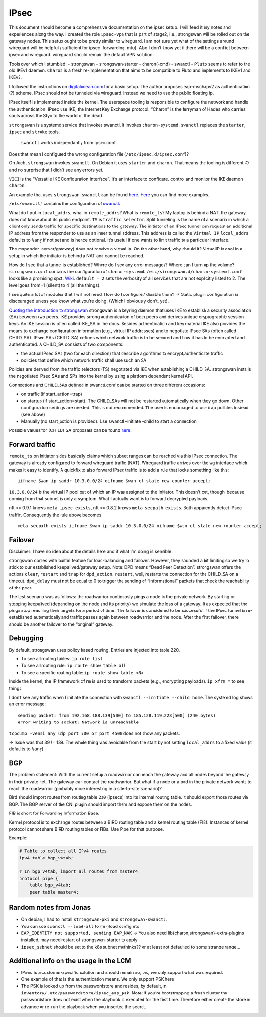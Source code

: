 IPsec
=====

.. todo::

   needs complete rewrite to become nice

This document should become a comprehensive documentation on the ipsec
setup. I will feed it my notes and experiences along the way. I created
the role ``ipsec-vpn`` that is part of stage2, i.e., strongswan will be
rolled out on the gateway nodes. This setup ought to be pretty similar
to wireguard. I am not sure yet what of the settings around wireguard
will be helpful / sufficient for ipsec (forwarding, mtu). Also I don’t
know yet if there will be a conflict between ipsec and wireguard.
wireguard should remain the default VPN solution.

Tools over which I stumbled: - strongswan - strongswan-starter -
charon(-cmd) - swanctl - ``Pluto`` seems to refer to the old IKEv1
daemon. ``Charon`` is a fresh re-implementation that aims to be
compatible to Pluto and implements to IKEv1 and IKEv2.

I followed the instructions on
`digitalocean.com <https://www.digitalocean.com/community/tutorials/how-to-set-up-an-ikev2-vpn-server-with-strongswan-on-ubuntu-20-04#step-6-%E2%80%94-configuring-the-firewall-&-kernel-ip-forwarding>`__
for a basic setup. The author proposes eap-mschapv2 as authentication
(?) scheme. IPsec should not be tunneled via wireguard. Instead we need
to use the public floating ip.

IPsec itself is implemented inside the kernel. The userspace tooling is
responsible to configure the network and handle the authentication.
IPsec use IKE, the Internet Key Exchange protocol. “Charon” is the
ferryman of Hades who carries souls across the Styx to the world of the
dead.

``strongswan`` is a systemd service that invokes swanctl. It invokes
``charon-systemd``. ``swanctl`` replaces the ``starter``, ``ipsec`` and
``stroke`` tools.

   ``swanctl`` works independantly from ipsec.conf.

Does that mean I configured the wrong configuration file
(``/etc/ipsec.d/ipsec.conf``)?

On Arch, ``strongswan`` invokes ``swanctl``. On Debian it uses
``starter`` and ``charon``. That means the tooling is different :O and
no surprise that I didn’t see any errors yet.

``VICI`` is the “Versatile IKE Configuration Interface”. It’s an
interface to configure, control and monitor the IKE daemon ``charon``.

An example that uses ``strongswan-swanctl`` can be found
`here <https://www.strongswan.org/testing/testresults/swanctl/rw-eap-mschapv2-id-rsa/>`__.
`Here <https://wiki.strongswan.org/projects/strongswan/wiki/IKEv2Examples>`__
you can find more examples.

``/etc/swanctl/`` contains the configuration of
`swanctl <https://wiki.strongswan.org/projects/strongswan/wiki/SwanctlDirectory>`__.

What do I put in ``local_addrs``, what in ``remote_addrs``? What is
``remote_ts``? My laptop is behind a NAT, the gateway does not know
about its public endpoint. ``TS`` is ``traffic selector``. Split
tunneling is the name of a scenario in which a client only sends traffic
for specific destinations to the gateway. The initiator of an IPsec
tunnel can request an additional IP address from the responder to use as
an inner tunnel address. This address is called the ``Virtual IP``
``local_addrs`` defaults to ``%any`` if not set and is hence optional.
It’s useful if one wants to limit traffic to a particular interface.

The responder (server/gateway) does not receive a virtual ip. On the
other hand, why should it? VirtualIP is cool in a setup in which the
initiator is behind a NAT and cannot be reached.

How do I see that a tunnel is established? Where do I see any error
messages? Where can I turn up the volume? ``strongswan.conf`` contains
the configuration of ``charon-systemd``.
``/etc/strongswan.d/charon-systemd.conf`` looks like a promising spot.
`Wiki <https://wiki.strongswan.org/projects/strongswan/wiki/LoggerConfiguration>`__.
``default = 2`` sets the verbosity of all services that are not
explicitly listed to 2. The level goes from -1 (silent) to 4 (all the
things).

I see quite a lot of modules that I will not need. How do I configure /
disable them? -> Static plugin configuration is discouraged unless you
know what you’re doing. (Which I obviously don’t, yet).

`Quoting the introduction to strongswan <https://wiki.strongswan.org/projects/strongswan/wiki/IntroductionTostrongSwan#Routing>`__
strongswan is a keyring daemon that uses IKE to establish a security
association (SA) between two peers. IKE provides strong authentication
of both peers and derives unique cryptographic session keys. An IKE
session is often called IKE_SA in the docs. Besides authentication and
key material IKE also provides the means to exchange configuration
information (e.g., virtual IP addresses) and to negotiate IPsec SAs
(often called CHILD_SA). IPsec SAs (CHILD_SA) defines which network
traffic is to be secured and how it has to be encrypted and
authenticated. A CHILD_SA consists of two components:

-  the actual IPsec SAs (two for each direction) that describe
   algorithms to encrypt/authenticate traffic
-  policies that define which network traffic shall use such an SA

Policies are derived from the traffic selectors (TS) negotiated via IKE
when establishing a CHILD_SA. strongswan installs the negotiated IPsec
SAs and SPs into the kernel by using a platform dependent kernel API.

Connections and CHILD_SAs defined in swanctl.conf can be started on
three different occasions:

-  on traffic (if start_action=trap)
-  on startup (if start_action=start). The CHILD_SAs will not be
   restarted automatically when they go down. Other configuration
   settings are needed. This is not recommended. The user is encouraged
   to use trap policies instead (see above)
-  Manually (no start_action is provided). Use swanctl –initiate –child
   to start a connection

Possible values for (CHILD) SA proposals can be found
`here <https://wiki.strongswan.org/projects/strongswan/wiki/IKEv2CipherSuites>`__.

Forward traffic
---------------

``remote_ts`` on Initiator sides basically claims which subnet ranges
can be reached via this IPsec connection. The gateway is already
configured to forward wireguard traffic (NAT). Wireguard traffic arrives
over the ``wg`` interface which makes it easy to identify. A quickfix to
also forward IPsec traffic is to add a rule that looks something like
this:

::
   
   iifname $wan ip saddr 10.3.0.0/24 oifname $wan ct state new counter accept;

``10.3.0.0/24`` is the virtual IP pool out of which an IP was assigned
to the Initiator. This doesn’t cut, though, because coming from that
subnet is only a symptom. What I actually want is to forward decrypted
payloads.

nft >= 0.9.1 knows ``meta ipsec exists``, nft >= 0.8.2 knows
``meta secpath exists``. Both apparently detect IPsec traffic.
Consequently the rule above becomes:

::
   
   meta secpath exists iifname $wan ip saddr 10.3.0.0/24 oifname $wan ct state new counter accept;

Failover
--------

Disclaimer: I have no idea about the details here and if what I’m doing
is sensible.

strongswan comes with builtin feature for load-balancing and failover.
However, they sounded a bit limiting so we try to stick to our
established keepalived/gateway setup. Note: DPD means “Dead Peer
Detection”. strongswan offers the actions ``clear``, ``restart`` and
``trap`` for ``dpd_action``. ``restart``, well, restarts the connection
for the CHILD_SA on a timeout. ``dpd_delay`` must not be equal to 0 to
trigger the sending of “Informational” packets that check the
reachability of the peer.

The test scenario was as follows: the roadwarrior continuosly pings a
node in the private network. By starting or stopping keepalived
(depending on the node and its priority) we simulate the loss of a
gateway. It as expected that the pings stop reaching their targets for a
period of time. The failover is considered to be successful if the IPsec
tunnel is re-established automatically and traffic passes again between
roadwarrior and the node. After the first failover, there should be
another failover to the “original” gateway.

Debugging
---------

By default, strongswan uses policy based routing. Entries are injected
into table 220.

-  To see all routing tables: ``ip rule list``
-  To see
   all routing rule: ``ip route show table all``
-  To see a specific
   routing table: ``ip route show table <N>``

Inside the kernel, the IP framework ``xfrm`` is used to transform
packets (e.g., encrypting payloads). ``ip xfrm *`` to see things.

I don’t see any traffic when I initiate the connection with
``swanctl --initiate --child home``. The systemd log shows an error
message:

::

   sending packet: from 192.168.188.139[500] to 185.128.119.223[500] (240 bytes)
   error writing to socket: Network is unreachable

``tcpdump -venni any udp port 500 or port 4500`` does not show any
packets.

-> Issue was that 39 != 139. The whole thing was avoidable from the
start by not setting ``local_addrs`` to a fixed value (it defaults to
``%any``)

BGP
---

The problem statement: With the current setup a roadwarrior can reach
the gateway and all nodes beyond the gateway in their private net. The
gateway can contact the roadwarrior. But what if a node or a pod in the
private network wants to reach the roadwarrior (probably more
interesting in a site-to-site scenario)?

Bird should import routes from routing table ``220`` (ipsecs) into its
internal routing table. It should export those routes via BGP. The BGP
server of the CNI plugin should import them and expose them on the
nodes.

FIB is short for Forwarding Information Base.

Kernel protocol is to exchange routes between a BIRD routing table and a
kernel routing table (FIB). Instances of kernel protocol cannot share
BIRD routing tables or FIBs. Use Pipe for that purpose.

Example:

.. code:: shell

   # Table to collect all IPv4 routes
   ipv4 table bgp_v4tab;

   # In bgp_v4tab, import all routes from master4
   protocol pipe {
       table bgp_v4tab;
       peer table master4;

Random notes from Jonas
-----------------------

-  On debian, I had to install ``strongswan-pki`` and
   ``strongswan-swanctl``.
-  You can use ``swanctl --load-all`` to (re-)load config etc
-  ``EAP_IDENTITY not supported, sending EAP_NAK`` -> You also need
   lib{charon,strongswan}-extra-plugins installed, may need restart of
   strongswan-starter to apply
-  ``ipsec_subnet`` should be set to the k8s subnet methinks?? or at
   least not defaulted to some strange range…

Additional info on the usage in the LCM
---------------------------------------

-  IPsec is a customer-specific solution and should remain so, i.e., we
   only support what was required.
-  One example of that is the authentication means. We only support PSK
   here
-  The PSK is looked up from the passwordstore and resides, by default,
   in ``inventory/.etc/passwordstore/ipsec_eap_psk``. Note: If you’re
   bootstrapping a fresh cluster the passwordstore does not exist when
   the playbook is executed for the first time. Therefore either create
   the store in advance or re-run the playbook when you inserted the
   secret.
